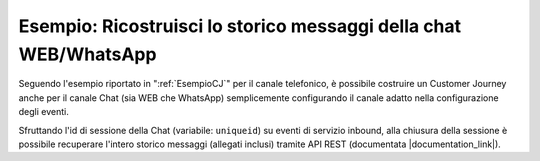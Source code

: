 ==================================================================
Esempio: Ricostruisci lo storico messaggi della chat WEB/WhatsApp
==================================================================

Seguendo l'esempio riportato in ":ref:`EsempioCJ`" per il canale telefonico, è possibile costruire un Customer Journey anche per il canale Chat (sia WEB che WhatsApp) semplicemente configurando il canale adatto nella configurazione degli eventi.

Sfruttando l'id di sessione della Chat (variabile: ``uniqueid``) su eventi di servizio inbound, alla chiusura della sessione è possibile recuperare l'intero storico messaggi (allegati inclusi) tramite API REST (documentata |documentation_link|).


.. |documentation_link| raw:: html

    <a href="http://documentation.teleniasoftware.com/tvox_webapi/index.html#list-chat-session-messages"target="_blank"> qui</a>